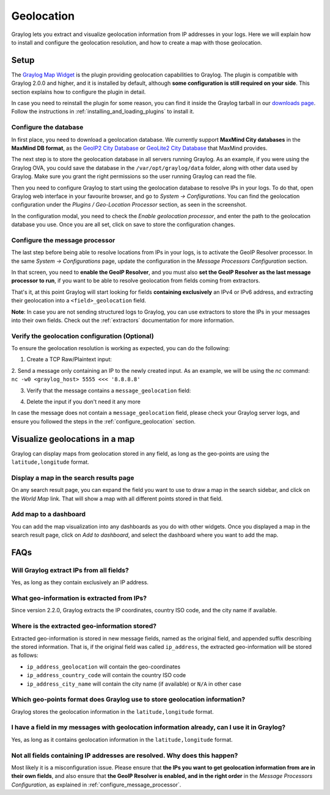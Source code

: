 .. _geolocation:

***********
Geolocation
***********

Graylog lets you extract and visualize geolocation information from IP addresses in your logs.
Here we will explain how to install and configure the geolocation resolution, and how to create a
map with those geolocation.

Setup
=====
The `Graylog Map Widget <https://github.com/Graylog2/graylog-plugin-map-widget>`_ is the plugin
providing geolocation capabilities to Graylog. The plugin is compatible with Graylog 2.0.0 and
higher, and it is installed by default, although **some configuration is still required on your
side**. This section explains how to configure the plugin in detail.

In case you need to reinstall the plugin for some reason, you can find it inside the Graylog
tarball in our `downloads page <https://www.graylog.org/download/>`_. Follow the instructions in
:ref:`installing_and_loading_plugins` to install it.


.. _configure_geolocation:

Configure the database
----------------------

In first place, you need to download a geolocation database. We currently support **MaxMind City
databases** in the **MaxMind DB format**, as the
`GeoIP2 City Database <https://www.maxmind.com/en/geoip2-city>`_ or
`GeoLite2 City Database <https://dev.maxmind.com/geoip/geoip2/geolite2/>`_ that MaxMind provides.

The next step is to store the geolocation database in all servers running Graylog. As an example, if you
were using the Graylog OVA, you could save the database in the ``/var/opt/graylog/data`` folder, along
with other data used by Graylog. Make sure you grant the right permissions so the user running Graylog
can read the file.

Then you need to configure Graylog to start using the geolocation database to resolve IPs in your logs.
To do that, open Graylog web interface in your favourite browser, and go to *System -> Configurations*.
You can find the geolocation configuration under the *Plugins / Geo-Location Processor* section, as seen
in the screenshot.

.. image:: /images/geolocation_1.png

In the configuration modal, you need to check the `Enable geolocation processor`, and enter the path to
the geolocation database you use. Once you are all set, click on save to store the configuration changes.

.. image:: /images/geolocation_2.png


.. _configure_message_processor:

Configure the message processor
-------------------------------

The last step before being able to resolve locations from IPs in your logs, is to activate the GeoIP Resolver
processor. In the same *System -> Configurations* page, update the configuration in the *Message Processors
Configuration* section.

.. image:: /images/geolocation_3.png

In that screen, you need to **enable the GeoIP Resolver**, and you must also **set the GeoIP Resolver as
the last message processor to run**, if you want to be able to resolve geolocation from fields coming from
extractors.

.. image:: /images/geolocation_4.png


That's it, at this point Graylog will start looking for fields **containing exclusively** an IPv4 or IPv6
address, and extracting their geolocation into a ``<field>_geolocation`` field.

**Note**: In case you are not sending structured logs to Graylog, you can use extractors to store the IPs
in your messages into their own fields. Check out the :ref:`extractors` documentation for more information.


Verify the geolocation configuration (Optional)
-----------------------------------------------

To ensure the geolocation resolution is working as expected, you can do the following:

1. Create a TCP Raw/Plaintext input:

.. image:: /images/geolocation_5.png

2. Send a message only containing an IP to the newly created input. As an example, we will be using the `nc` command:
``nc -w0 <graylog_host> 5555 <<< '8.8.8.8'``

3. Verify that the message contains a ``message_geolocation`` field:

.. image:: /images/geolocation_6.png

4. Delete the input if you don't need it any more

In case the message does not contain a ``message_geolocation`` field, please check your Graylog server logs, and
ensure you followed the steps in the :ref:`configure_geolocation` section.


Visualize geolocations in a map
===============================

Graylog can display maps from geolocation stored in any field, as long as the geo-points are using the
``latitude,longitude`` format.


Display a map in the search results page
----------------------------------------

On any search result page, you can expand the field you want to use to draw a map in the search sidebar, and 
click on the *World Map* link. That will show a map with all different points stored in that field.

.. image:: /images/geolocation_7.png


Add map to a dashboard
----------------------

You can add the map visualization into any dashboards as you do with other widgets. Once you displayed a map
in the search result page, click on *Add to dashboard*, and select the dashboard where you want to add the map.

.. image:: /images/geolocation_8.png
.. image:: /images/geolocation_9.png


FAQs
====

Will Graylog extract IPs from all fields?
-----------------------------------------
Yes, as long as they contain exclusively an IP address.

What geo-information is extracted from IPs?
-------------------------------------------
Since version 2.2.0, Graylog extracts the IP coordinates, country ISO code, and the city name if available.

Where is the extracted geo-information stored?
----------------------------------------------
Extracted geo-information is stored in new message fields, named as the original field, and appended suffix
describing the stored information. That is, if the original field was called ``ip_address``, the extracted
geo-information will be stored as follows:

- ``ip_address_geolocation`` will contain the geo-coordinates
- ``ip_address_country_code`` will contain the country ISO code
- ``ip_address_city_name`` will contain the city name (if available) or ``N/A`` in other case

Which geo-points format does Graylog use to store geolocation information?
--------------------------------------------------------------------------
Graylog stores the geolocation information in the ``latitude,longitude`` format.

I have a field in my messages with geolocation information already, can I use it in Graylog?
--------------------------------------------------------------------------------------------
Yes, as long as it contains geolocation information in the ``latitude,longitude`` format.

Not all fields containing IP addresses are resolved. Why does this happen?
--------------------------------------------------------------------------
Most likely it is a misconfiguration issue. Please ensure that **the IPs you want to get geolocation
information from are in their own fields**, and also ensure that **the GeoIP Resolver is enabled, and in the
right order** in the *Message Processors Configuration*, as explained in :ref:`configure_message_processor`.
